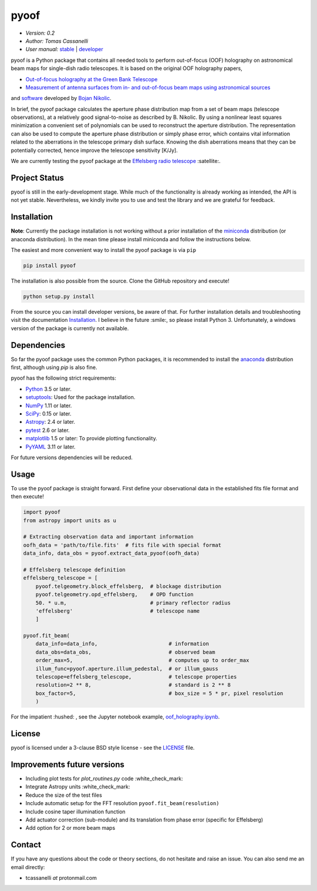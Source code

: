 *****
pyoof
*****

- *Version: 0.2*
- *Author: Tomas Cassanelli*
- *User manual:* `stable <http://pyoof.readthedocs.io/en/stable/>`__ |
  `developer <http://pyoof.readthedocs.io/en/latest/>`__

.. image:: https://img.shields.io/pypi/v/pyoof.svg
    :target: https://pypi.python.org/pypi/pyoof
    :alt: PyPI tag

.. image:: https://img.shields.io/badge/License-BSD%203--Clause-blue.svg
    :target: https://opensource.org/licenses/BSD-3-Clause
    :alt: License

pyoof is a Python package that contains all needed tools to perform out-of-focus (OOF) holography on astronomical beam maps for single-dish radio telescopes. It is based on the original OOF holography papers,

* `Out-of-focus holography at the Green Bank Telescope <https://www.aanda.org/articles/aa/ps/2007/14/aa5765-06.ps.gz>`_
* `Measurement of antenna surfaces from in- and out-of-focus beam maps using astronomical sources <https://www.aanda.org/articles/aa/ps/2007/14/aa5603-06.ps.gz>`_

and `software <https://github.com/bnikolic/oof>`_ developed by `Bojan Nikolic <http://www.mrao.cam.ac.uk/~bn204/oof/>`_.

In brief, the pyoof package calculates the aperture phase distribution map from a set of beam maps (telescope observations), at a relatively good signal-to-noise as described by B. Nikolic. By using a nonlinear least squares minimization a convenient set of polynomials can be used to reconstruct the aperture distribution. The representation can also be used to compute the aperture phase distribution or simply phase error, which contains vital information related to the aberrations in the telescope primary dish surface. Knowing the dish aberrations means that they can be potentially corrected, hence improve the telescope sensitivity [K/Jy].

We are currently testing the pyoof package at the `Effelsberg radio telescope <https://en.wikipedia.org/wiki/Effelsberg_100-m_Radio_Telescope>`_ :satellite:.

Project Status
==============
.. image:: https://travis-ci.org/tcassanelli/pyoof.svg?branch=master
    :target: https://travis-ci.org/tcassanelli/pyoof
    :alt: Pyoof's Travis CI Status

.. image:: https://coveralls.io/repos/github/tcassanelli/pyoof/badge.svg?branch=master
    :target: https://coveralls.io/github/tcassanelli/pyoof?branch=master
    :alt: Pyoof's Coveralls Status

.. image:: https://readthedocs.org/projects/pyoof/badge/?version=latest
    :target: https://pyoof.readthedocs.io/en/latest/?badge=latest
    :alt: Documentation Status

pyoof is still in the early-development stage. While much of the
functionality is already working as intended, the API is not yet stable.
Nevertheless, we kindly invite you to use and test the library and we are
grateful for feedback.

Installation
============
**Note**: Currently the package installation is not working without a prior installation of the `miniconda <https://conda.io/miniconda.html>`_ distribution (or anaconda distribution). In the mean time please install miniconda and follow the instructions below.

The easiest and more convenient way to install the pyoof package is via ``pip``

.. code-block:: bash

    pip install pyoof

The installation is also possible from the source. Clone the GitHub repository and execute!

.. code-block:: bash

    python setup.py install

From the source you can install developer versions, be aware of that. For further installation details and troubleshooting visit the documentation `Installation <http://pyoof.readthedocs.io/en/latest/install.html>`_.
I believe in the future :smile:, so please install Python 3.
Unfortunately, a windows version of the package is currently not available.

Dependencies
============
So far the pyoof package uses the common Python packages, it is recommended to install the `anaconda <https://www.anaconda.com>`_ distribution first, although using `pip` is also fine.

pyoof has the following strict requirements:

- `Python <http://www.python.org/>`__ 3.5 or later.

- `setuptools <https://pypi.python.org/pypi/setuptools>`__: Used for the
  package installation.

- `NumPy <http://www.numpy.org/>`__ 1.11 or later.

- `SciPy <https://scipy.org/>`__: 0.15 or later.

- `Astropy <http://www.astropy.org/>`__: 2.4 or later.

- `pytest <https://pypi.python.org/pypi/pytest>`__ 2.6 or later.

- `matplotlib <http://matplotlib.org/>`__ 1.5 or later: To provide plotting
  functionality.

- `PyYAML <http://pyyaml.org>`__ 3.11 or later.

For future versions dependencies will be reduced.

Usage
=====
To use the pyoof package is straight forward. First define your observational data in the established fits file format and then execute!

.. code-block:: python

    import pyoof
    from astropy import units as u

    # Extracting observation data and important information
    oofh_data = 'path/to/file.fits'  # fits file with special format
    data_info, data_obs = pyoof.extract_data_pyoof(oofh_data)

    # Effelsberg telescope definition
    effelsberg_telescope = [
        pyoof.telgeometry.block_effelsberg,  # blockage distribution
        pyoof.telgeometry.opd_effelsberg,    # OPD function
        50. * u.m,                           # primary reflector radius
        'effelsberg'                         # telescope name
        ]

    pyoof.fit_beam(
        data_info=data_info,                       # information
        data_obs=data_obs,                         # observed beam
        order_max=5,                               # computes up to order_max
        illum_func=pyoof.aperture.illum_pedestal,  # or illum_gauss
        telescope=effelsberg_telescope,            # telescope properties
        resolution=2 ** 8,                         # standard is 2 ** 8
        box_factor=5,                              # box_size = 5 * pr, pixel resolution
        )

For the impatient :hushed: , see the Jupyter notebook example, `oof_holography.ipynb <https://github.com/tcassanelli/pyoof/blob/master/notebooks/oof_holography.ipynb>`_.

License
=======
pyoof is licensed under a 3-clause BSD style license - see the `LICENSE <https://github.com/tcassanelli/pyoof/blob/master/LICENSE.rst>`_ file.

Improvements future versions
============================
- Including plot tests for `plot_routines.py` code :white_check_mark:
- Integrate Astropy units :white_check_mark:
- Reduce the size of the test files
- Include automatic setup for the FFT resolution ``pyoof.fit_beam(resolution)``
- Include cosine taper illumination function
- Add actuator correction (sub-module) and its translation from phase error (specific for Effelsberg)
- Add option for 2 or more beam maps 

Contact
=======
If you have any questions about the code or theory sections, do not hesitate and raise an issue. You can also send me an email directly:

- tcassanelli  *at*  protonmail.com

